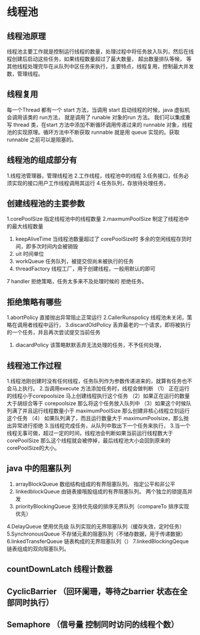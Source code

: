 * 线程池

** 线程池原理
线程池主要工作就是控制运行线程的数量，处理过程中将任务放入队列，然后在线程创建后启动这些任务，如果线程数量超过了最大数量， 超出数量排队等候，
等其他线程处理完毕在从队列中区任务来执行，主要特点，线程复用，控制最大并发数，管理线程。

** 线程复用
每一个Thread 都有一个 start 方法，当调用 start 启动线程的时候，java 虚拟机会调用该类的 run方法， 就是调用了 runable 对象的run 方法。
我们可以集成重写 thread 类，在start 方法中添加不断循环调用传递过来的 runnable 对象，线程池的实现原理。循环方法中不断获取 runnable 就是用 queue
实现的。获取 runnable 之前可以是阻塞的。

** 线程池的组成部分有
1.线程池管理器，管理线程池
2.工作线程，线程池中的线程
3.任务接口，任务必须实现的接口用户工作线程调用其运行
4.任务队列，存放待处理任务，

** 创建线程池的主要参数

1.corePoolSize 指定线程池中的线程数量
2.maxmumPoolSize 制定了线程池中的最大线程数量
3. keepAliveTime 当线程池数量超过了 corePoolSize时 多余的空闲线程存货时间，即多次时间内会被销毁
4. uit 时间单位
5. workQueue 任务队列，被提交但尚未被执行的任务
6. threadFactory 线程工厂，用于创建线程，一般用默认的即可
7 handler 拒绝策略，任务太多来不及处理时候的 拒绝任务。

** 拒绝策略有哪些

1.abortPolicy 直接抛出异常阻止正常运行
2.CallerRunspolicy 线程池未关闭，策略在调用者线程中运行，
3.discardOldPolicy 丢弃最老的一个请求，即将被执行的一个任务，并且再次尝试提交当前任务
4. diacardPolicy 该策略默默丢弃无法处理的任务，不予任何处理，

** 线程池工作过程
1.线程池刚创建时没有任何线程，任务队列作为参数传递进来的，就算有任务也不会马上执行。
2.当调用execute 方法添加任务时，线程会做判断
（1） 正在运行的线程小于corepoolsize 马上创建线程执行这个任务
（2）如果正在运行的数量大于胡综合等于 corepoolsize 那么将这个任务放入队列中
（3）如果这个时候队列满了并且运行线程数量小于 maximumPoolSize 那么创建非核心线程立刻运行这个任务
（4） 如果队列满了，而且运行数量大于 maximumPoolsize，那么抛出异常进行拒绝
3.当线程完成任务，从队列中取出下一个任务来执行，
3.当一个线程无事可做，超过一定的时间，线程池会判断如果当前运行线程数大于corePoolSize 那么这个线程就会被停掉，最后线程池大小会回到原来的 
corePoolSize的大小。

** java 中的阻塞队列

1. arrayBlockQueue 数组结构组成的有界阻塞队列。 指定公平和非公平
2. linkedblockQueue 由链表接哦股组成的有界阻塞队列。 两个独立的锁提高并发
3. priorityBlockingQueue 支持优先级的排序无界队列（compareTo 排序实现优先）
4.DelayQueue 使用优先级 队列实现的无界阻塞队列（缓存失效，定时任务）
5.SynchronousQueue 不存储元素的阻塞队列（不储存数据，用于传递数据）
6.linkedTransferQueue 链表构成的无界阻塞队列（）
7.linkedBlockingQeque 链表组成的双向阻塞队列。

** countDownLatch 线程计数器

** CyclicBarrier （回环阑珊，等待之barrier 状态在全部同时执行）

** Semaphore （信号量 控制同时访问的线程个数）

